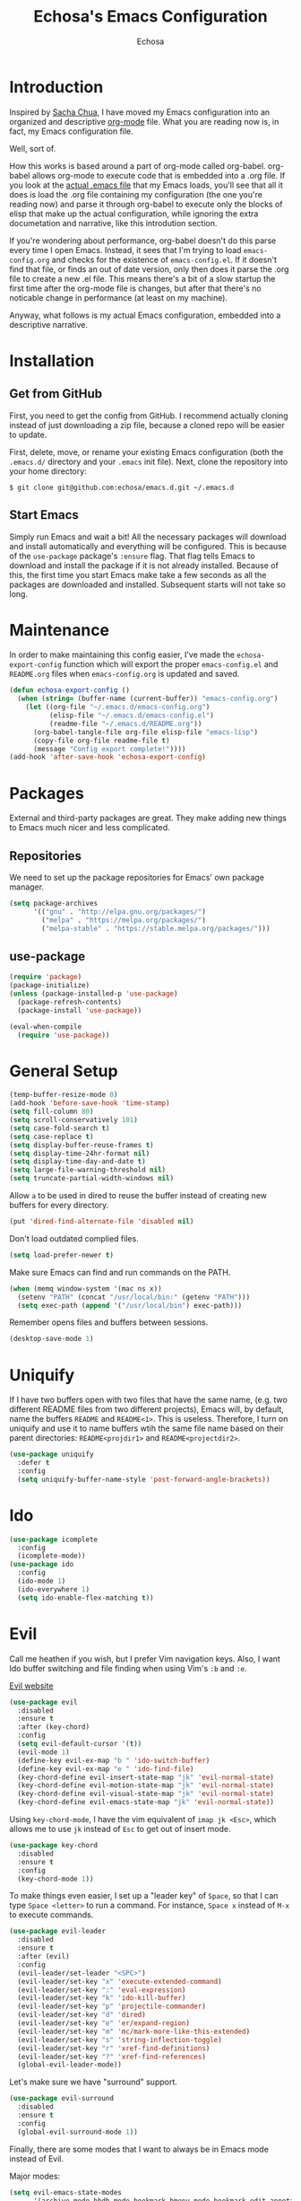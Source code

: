 #+TITLE: Echosa's Emacs Configuration
#+AUTHOR: Echosa
#+OPTIONS: toc:4 h:4
* Introduction
  Inspired by [[http://sachachua.com/blog/2012/06/literate-programming-emacs-configuration-file/][Sacha Chua]], I have moved my Emacs configuration into an
  organized and descriptive [[http://orgmode.org][org-mode]] file. What you are reading now
  is, in fact, my Emacs configuration file.

  Well, sort of.

  How this works is based around a part of org-mode called
  org-babel. org-babel allows org-mode to execute code that is
  embedded into a .org file. If you look at the [[https://github.com/echosa/emacs.d/blob/master/init.el][actual .emacs file]]
  that my Emacs loads, you'll see that all it does is load the .org
  file containing my configuration (the one you're reading now) and
  parse it through org-babel to execute only the blocks of elisp that
  make up the actual configuration, while ignoring the extra
  documetation and narrative, like this introdution section.

  If you're wondering about performance, org-babel doesn't do this
  parse every time I open Emacs. Instead, it sees that I'm trying to
  load ~emacs-config.org~ and checks for the existence of
  ~emacs-config.el~. If it doesn't find that file, or finds an out of
  date version, only then does it parse the .org file to create a new
  .el file. This means there's a bit of a slow startup the first time
  after the org-mode file is changes, but after that there's no
  noticable change in performance (at least on my machine).

  Anyway, what follows is my actual Emacs configuration, embedded into
  a descriptive narrative.

* Installation
** Get from GitHub
   First, you need to get the config from GitHub. I recommend actually cloning
   instead of just downloading a zip file, because a cloned repo will be
   easier to update.

   First, delete, move, or rename your existing Emacs configuration
   (both the ~.emacs.d/~ directory and your ~.emacs~ init file). Next,
   clone the repository into your home directory:

   ~$ git clone git@github.com:echosa/emacs.d.git ~/.emacs.d~

** Start Emacs
   Simply run Emacs and wait a bit! All the necessary packages will
   download and install automatically and everything will be
   configured. This is because of the ~use-package~ package's ~:ensure~
   flag. That flag tells Emacs to download and install the package if
   it is not already installed. Because of this, the first time you
   start Emacs make take a few seconds as all the packages are
   downloaded and installed. Subsequent starts will not take so long.

* Maintenance
  In order to make maintaining this config easier, I've made the
  ~echosa-export-config~ function which will export the proper
  ~emacs-config.el~ and ~README.org~ files when ~emacs-config.org~ is
  updated and saved.
#+BEGIN_SRC emacs-lisp
  (defun echosa-export-config ()
    (when (string= (buffer-name (current-buffer)) "emacs-config.org")
      (let ((org-file "~/.emacs.d/emacs-config.org")
            (elisp-file "~/.emacs.d/emacs-config.el")
            (readme-file "~/.emacs.d/README.org"))
        (org-babel-tangle-file org-file elisp-file "emacs-lisp")
        (copy-file org-file readme-file t)
        (message "Config export complete!"))))
  (add-hook 'after-save-hook 'echosa-export-config)
#+END_SRC
* Packages
  External and third-party packages are great. They make adding new things to
  Emacs much nicer and less complicated.

** Repositories
   We need to set up the package repositories for Emacs' own package manager.
#+BEGIN_SRC emacs-lisp
  (setq package-archives
        '(("gnu" . "http://elpa.gnu.org/packages/")
          ("melpa" . "https://melpa.org/packages/")
          ("melpa-stable" . "https://stable.melpa.org/packages/")))
#+END_SRC

** use-package
#+BEGIN_SRC emacs-lisp
  (require 'package)
  (package-initialize)
  (unless (package-installed-p 'use-package)
    (package-refresh-contents)
    (package-install 'use-package))

  (eval-when-compile
    (require 'use-package))
#+END_SRC

* General Setup
#+BEGIN_SRC emacs-lisp
  (temp-buffer-resize-mode 0)
  (add-hook 'before-save-hook 'time-stamp)
  (setq fill-column 80)
  (setq scroll-conservatively 101)
  (setq case-fold-search t)
  (setq case-replace t)
  (setq display-buffer-reuse-frames t)
  (setq display-time-24hr-format nil)
  (setq display-time-day-and-date t)
  (setq large-file-warning-threshold nil)
  (setq truncate-partial-width-windows nil)
#+END_SRC
  Allow ~a~ to be used in dired to reuse the buffer instead of creating new buffers for every
  directory.
#+BEGIN_SRC emacs-lisp
  (put 'dired-find-alternate-file 'disabled nil)
#+END_SRC
  Don't load outdated complied files.
#+BEGIN_SRC emacs-lisp
  (setq load-prefer-newer t)
#+END_SRC
  Make sure Emacs can find and run commands on the PATH.
#+BEGIN_SRC emacs-lisp
  (when (memq window-system '(mac ns x))
    (setenv "PATH" (concat "/usr/local/bin:" (getenv "PATH")))
    (setq exec-path (append '("/usr/local/bin") exec-path)))
#+END_SRC
  Remember opens files and buffers between sessions.
#+BEGIN_SRC emacs-lisp
  (desktop-save-mode 1)
#+END_SRC
* Uniquify
  If I have two buffers open with two files that have the same name, (e.g. two
  different README files from two different projects), Emacs will, by default,
  name the buffers ~README~ and ~README<1>~. This is useless. Therefore, I turn on
  uniquify and use it to name buffers wtih the same file name based on their
  parent directories: ~README<projdir1>~ and ~README<projectdir2>~.
#+BEGIN_SRC emacs-lisp
  (use-package uniquify
    :defer t
    :config
    (setq uniquify-buffer-name-style 'post-forward-angle-brackets))
#+END_SRC
* Ido
#+BEGIN_SRC emacs-lisp
  (use-package icomplete
    :config
    (icomplete-mode))
  (use-package ido
    :config
    (ido-mode 1)
    (ido-everywhere 1)
    (setq ido-enable-flex-matching t))
#+END_SRC

* Evil
  Call me heathen if you wish, but I prefer Vim navigation keys. Also,
  I want Ido buffer switching and file finding when using Vim's ~:b~ and ~:e~.

  [[https://gitorious.org/evil/pages/Home][Evil website]]
#+BEGIN_SRC emacs-lisp
  (use-package evil
    :disabled
    :ensure t
    :after (key-chord)
    :config
    (setq evil-default-cursor '(t))
    (evil-mode 1)
    (define-key evil-ex-map "b " 'ido-switch-buffer)
    (define-key evil-ex-map "e " 'ido-find-file)
    (key-chord-define evil-insert-state-map "jk" 'evil-normal-state)
    (key-chord-define evil-motion-state-map "jk" 'evil-normal-state)
    (key-chord-define evil-visual-state-map "jk" 'evil-normal-state)
    (key-chord-define evil-emacs-state-map "jk" 'evil-normal-state))
#+END_SRC
  Using ~key-chord-mode~, I have the vim equivalent of ~imap jk <Esc>~, which
  allows me to use ~jk~ instead of ~Esc~ to get out of insert mode.
#+BEGIN_SRC emacs-lisp
  (use-package key-chord
    :disabled
    :ensure t
    :config
    (key-chord-mode 1))
#+END_SRC
  To make things even easier, I set up a "leader key" of ~Space~, so that I can
  type ~Space <letter>~ to run a command. For instance, ~Space x~ instead of
  ~M-x~ to execute commands.
#+BEGIN_SRC emacs-lisp
  (use-package evil-leader
    :disabled
    :ensure t
    :after (evil)
    :config
    (evil-leader/set-leader "<SPC>")
    (evil-leader/set-key "x" 'execute-extended-command)
    (evil-leader/set-key ":" 'eval-expression)
    (evil-leader/set-key "k" 'ido-kill-buffer)
    (evil-leader/set-key "p" 'projectile-commander)
    (evil-leader/set-key "d" 'dired)
    (evil-leader/set-key "e" 'er/expand-region)
    (evil-leader/set-key "m" 'mc/mark-more-like-this-extended)
    (evil-leader/set-key "s" 'string-inflection-toggle)
    (evil-leader/set-key "r" 'xref-find-definitions)
    (evil-leader/set-key "?" 'xref-find-references)
    (global-evil-leader-mode))
#+END_SRC
  Let's make sure we have "surround" support.
#+BEGIN_SRC emacs-lisp
  (use-package evil-surround
    :disabled
    :ensure t
    :config
    (global-evil-surround-mode 1))
#+END_SRC
  Finally, there are some modes that I want to always be in Emacs mode instead
  of Evil.

  Major modes:
#+BEGIN_SRC emacs-lisp
  (setq evil-emacs-state-modes
        '(archive-mode bbdb-mode bookmark-bmenu-mode bookmark-edit-annotation-mode browse-kill-ring-mode bzr-annotate-mode calc-mode cfw:calendar-mode completion-list-mode Custom-mode debugger-mode delicious-search-mode desktop-menu-blist-mode desktop-menu-mode doc-view-mode dvc-bookmarks-mode dvc-diff-mode dvc-info-buffer-mode dvc-log-buffer-mode dvc-revlist-mode dvc-revlog-mode dvc-status-mode dvc-tips-mode ediff-mode ediff-meta-mode efs-mode Electric-buffer-menu-mode emms-browser-mode emms-mark-mode emms-metaplaylist-mode emms-playlist-mode etags-select-mode fj-mode gc-issues-mode gdb-breakpoints-mode gdb-disassembly-mode gdb-frames-mode gdb-locals-mode gdb-memory-mode gdb-registers-mode gdb-threads-mode gist-list-mode git-rebase-mode gnus-article-mode gnus-browse-mode gnus-group-mode gnus-server-mode gnus-summary-mode google-maps-static-mode ibuffer-mode jde-javadoc-checker-report-mode magit-popup-mode magit-popup-sequence-mode magit-commit-mode magit-revision-mode magit-diff-mode magit-key-mode magit-log-mode magit-mode magit-reflog-mode magit-show-branches-mode magit-branch-manager-mode magit-stash-mode magit-status-mode magit-wazzup-mode magit-refs-mode mh-folder-mode monky-mode mu4e-main-mode mu4e-headers-mode mu4e-view-mode notmuch-hello-mode notmuch-search-mode notmuch-show-mode occur-mode org-agenda-mode package-menu-mode proced-mode rcirc-mode rebase-mode recentf-dialog-mode reftex-select-bib-mode reftex-select-label-mode reftex-toc-mode sldb-mode slime-inspector-mode slime-thread-control-mode slime-xref-mode sr-buttons-mode sr-mode sr-tree-mode sr-virtual-mode tar-mode tetris-mode tla-annotate-mode tla-archive-list-mode tla-bconfig-mode tla-bookmarks-mode tla-branch-list-mode tla-browse-mode tla-category-list-mode tla-changelog-mode tla-follow-symlinks-mode tla-inventory-file-mode tla-inventory-mode tla-lint-mode tla-logs-mode tla-revision-list-mode tla-revlog-mode tla-tree-lint-mode tla-version-list-mode twittering-mode urlview-mode vc-annotate-mode vc-dir-mode vc-git-log-view-mode vc-svn-log-view-mode vm-mode vm-summary-mode w3m-mode wab-compilation-mode xgit-annotate-mode xgit-changelog-mode xgit-diff-mode xgit-revlog-mode xhg-annotate-mode xhg-log-mode xhg-mode xhg-mq-mode xhg-mq-sub-mode xhg-status-extra-mode cider-repl-mode emacsagist-mode elfeed-show-mode elfeed-search-mode notmuch-tree term-mode xref--xref-buffer-mode))
#+END_SRC
* Winner-mode
  Winner-mode makes it really easy to handle window changes in
  Emacs. =C-c left-arrow= goes back to the previous window
  configuration (undo), and =C-c right-arrow= goes forward
  (redo). This is especially helpful for when a popop window ruins
  your layout. Simply =C-c left-arrow= to get back to where you were.
#+BEGIN_SRC emacs-lisp
  (use-package winner
    :defer 5
    :config
    (winner-mode 1))
#+END_SRC

* pbcopy
  Clipboard sharing. Copy in Emacs, paste in OS X, and vice versa.

  [[https://github.com/jkp/pbcopy.el][pbcopy source]]
#+BEGIN_SRC emacs-lisp
  (use-package pbcopy
    :ensure t
    :defer t
    :config
    (turn-on-pbcopy))
#+END_SRC

* Minibuffer
  This little snippet adds eldoc support to the minibuffer. Requires Emacs 24.4.
  [[http://endlessparentheses.com/sweet-new-features-in-24-4.html][Found on EndlessParenthesis.com.]]
#+BEGIN_SRC emacs-lisp
  (add-hook 'eval-expression-minibuffer-setup-hook #'eldoc-mode)
#+END_SRC

* Programming
** General
   Indent with 4 spaces, not a tabstop.
#+BEGIN_SRC emacs-lisp
  (setq-default c-basic-offset 4)
  (setq-default tab-width 4)
  (setq-default indent-tabs-mode nil)
#+END_SRC
** Git
   Magit is awesome.

#+BEGIN_SRC emacs-lisp
  (use-package magit
    :ensure t)
#+END_SRC

   Show changes in the gutter/fringe.
#+BEGIN_SRC emacs-lisp
    (use-package git-gutter-fringe
      :ensure t
      :if window-system
      :config
      (global-git-gutter-mode))

    (use-package git-gutter
      :ensure t
      :if (not window-system)
      :config
      (global-git-gutter-mode 1))
#+END_SRC
** Projectile
  Projectile is, quite simply and objectively, the shit. There's no other way to
  put it.

  [[https://github.com/bbatsov/projectile][Projectile on Github]]
#+BEGIN_SRC emacs-lisp
  (use-package projectile
    :ensure t
    :defer 5
    :config
    (projectile-global-mode))
#+END_SRC
** Completion
  Who doesn't like a little auto-completion?
#+BEGIN_SRC emacs-lisp
  (use-package company
    :ensure t
    :bind (("C-<tab>" . company-complete))
    :config
    (global-company-mode))
#+END_SRC
** Search
  The Silver Searcher (ag) is awesome.
#+BEGIN_SRC emacs-lisp
  (use-package ag
    :ensure t)
#+END_SRC
** Paredit
  If you write any form of Lisp and don't use paredit, change that.

  [[http://mumble.net/~campbell/emacs/paredit.el][Paredit website]]

  [[http://emacsrocks.com/e14.html][Emacs Rocks episode on paredit]]
#+BEGIN_SRC emacs-lisp
  (use-package paredit
    :ensure t
    :defer t
    :hook ((emacs-lisp-mode clojure-mode) . paredit-mode))
#+END_SRC
** PHP
#+BEGIN_SRC emacs-lisp
  (use-package php-mode
    :ensure t
    :config
    (add-hook 'php-mode-hook 'flymake-mode)
    (add-hook 'php-mode-hook 'php-enable-symfony2-coding-style))

  (use-package company-php
    :ensure t)

  (use-package ac-php
    :ensure t
    :after (php-mode company-php)
    :init
    (bind-key "C-c ]" 'ac-php-find-symbol-at-point php-mode-map)
    (bind-key "C-c [" 'ac-php-location-stack-back php-mode-map)
    :config
    (add-hook 'php-mode-hook
              '(lambda ()
                 (require 'company-php)
                 (company-mode t)
                 (ac-php-core-eldoc-setup)
                 (make-local-variable 'company-backends)
                 (add-to-list 'company-backends 'company-ac-php-backend))))

  (use-package php-cs-fixer
    :ensure t
    :config
    (require 'cl)
    (add-hook 'before-save-hook 'php-cs-fixer-before-save))


  (use-package geben
    :ensure t
    :defer t)
#+END_SRC
** JavaScript
  The built-in JS support in Emacs is lacking.
#+BEGIN_SRC emacs-lisp
  (use-package js2-mode
    :ensure t
    :defer t
    :mode "\\.js\\'")

  (use-package json-mode
    :ensure t
    :defer t
    :mode "\\.json\\'")
#+END_SRC
** Web
#+BEGIN_SRC emacs-lisp
  (use-package web-mode
    :ensure t
    :mode (("\\.html\\'" . web-mode)
          ("\\.twig\\'" . web-mode)))
#+END_SRC
** YAML
#+BEGIN_SRC emacs-lisp
  (use-package yaml-mode
    :ensure t
    :mode "\\.ya?ml\\'")
#+END_SRC
** Clojure
#+BEGIN_SRC emacs-lisp
  (use-package cider
    :ensure t)
#+END_SRC
* Org-mode
#+BEGIN_SRC emacs-lisp
  (defun my-org-mode-hook ()
    (auto-fill-mode))
  (add-hook 'org-mode-hook 'my-org-mode-hook)
#+END_SRC
* Music
  [[https://www.gnu.org/software/emms/][EMMS]]
#+BEGIN_SRC emacs-lisp
    (use-package emms
      :ensure t
      :defer t
      :config
      (require 'emms-setup)
      (emms-standard)
      (emms-default-players)
      (define-emms-simple-player mplayer-no-video '(file url)
        (concat "\\`\\(http[s]?\\|mms\\)://\\|"
                (apply #'emms-player-simple-regexp
                       emms-player-base-format-list))
        "mplayer" "-slave" "-quiet" "-really-quiet" "-vo" "null")
      (define-emms-simple-player mplayer-playlist-no-video '(streamlist)
        "\\`http[s]?://"
        "mplayer" "-slave" "-quiet" "-really-quiet" "-playlist" "-vo" "null"))
#+END_SRC
* Miscellaneous Functions
#+BEGIN_SRC emacs-lisp
  ;; http://www.emacswiki.org/emacs/ToggleWindowSplit
  (defun toggle-window-split ()
    (interactive)
    (if (= (count-windows) 2)
        (let* ((this-win-buffer (window-buffer))
               (next-win-buffer (window-buffer (next-window)))
               (this-win-edges (window-edges (selected-window)))
               (next-win-edges (window-edges (next-window)))
               (this-win-2nd (not (and (<= (car this-win-edges)
                                           (car next-win-edges))
                                       (<= (cadr this-win-edges)
                                           (cadr next-win-edges)))))
               (splitter
                (if (= (car this-win-edges)
                       (car (window-edges (next-window))))
                    'split-window-horizontally
                  'split-window-vertically)))
          (delete-other-windows)
          (let ((first-win (selected-window)))
            (funcall splitter)
            (if this-win-2nd (other-window 1))
            (set-window-buffer (selected-window) this-win-buffer)
            (set-window-buffer (next-window) next-win-buffer)
            (select-window first-win)
            (if this-win-2nd (other-window 1))))))
  (define-key ctl-x-4-map "t" 'toggle-window-split)
#+END_SRC
* Regular Expressions
#+BEGIN_SRC emacs-lisp
  (defun reb-query-replace-this-regxp (replace)
    "Uses the regexp built with re-builder to query the target buffer.
  This function must be run from within the re-builder buffer, not the target
  buffer.

  Argument REPLACE String used to replace the matched strings in the buffer.
   Subexpression references can be used (\1, \2, etc)."
    (interactive "sReplace with: ")
    (if (eq major-mode 'reb-mode)
        (let ((reg (reb-read-regexp)))
          (select-window reb-target-window)
          (save-excursion
            (beginning-of-buffer)
            (query-replace-regexp reg replace)))
      (message "Not in a re-builder buffer!")))
  (setq reb-mode-hook
        '((lambda nil
            (define-key reb-mode-map "\245" 'reb-query-replace-this-regxp))))
#+END_SRC

* Theme
  I set my theme through ~M-x customize~ so it doesn't need to be
  here. That way, it doesn't require changes to this init file. Themes
  truly are a customized thing, so hard-coding it here doesn't make sense.
* Backup and Auto Save
#+BEGIN_SRC emacs-lisp
  (setq auto-save-file-name-transforms '((".*" "~/.emacs.d/.tmp/" nil)))
  (setq auto-save-list-file-prefix "~/.emacs.d/.tmp/.saves-")
  (setq backup-directory-alist '(("" . "~/.emacs.d/.tmp")))
#+END_SRC
* Prettyify Emacs
** Things I don't want to see
*** Scroll bars
#+BEGIN_SRC emacs-lisp
  (when (fboundp 'toggle-scroll-bar) (toggle-scroll-bar nil))
#+END_SRC
*** Tool bar
#+BEGIN_SRC emacs-lisp
  (tool-bar-mode -1)
#+END_SRC
*** Menu bar
#+BEGIN_SRC emacs-lisp
  (menu-bar-mode -1)
#+END_SRC
*** Splash screen
    It's unnecessary, really.
#+BEGIN_SRC emacs-lisp
  (setq inhibit-startup-screen t)
#+END_SRC
** Things I do want to see
*** Highlight current region/selection
#+BEGIN_SRC emacs-lisp
  (transient-mark-mode t)
#+END_SRC
*** Syntax highlighting
#+BEGIN_SRC emacs-lisp
  (global-font-lock-mode t)
#+END_SRC
*** Column number
#+BEGIN_SRC emacs-lisp
  (column-number-mode t)
#+END_SRC
*** Show matching parenthesis
#+BEGIN_SRC emacs-lisp
  (show-paren-mode t)
#+END_SRC
*** Blinking cursor
#+BEGIN_SRC emacs-lisp
  (setq blink-cursor-mode t)
#+END_SRC
*** Show empty lines
#+BEGIN_SRC emacs-lisp
  (setq indicate-empty-lines t)
#+END_SRC
*** Highlight the current light
#+BEGIN_SRC emacs-lisp
  (global-hl-line-mode 1)
#+END_SRC
*** Line Numbers
  I like line numbers. They help quite a bit with moving around.
#+BEGIN_SRC emacs-lisp
  (global-display-line-numbers-mode)
#+END_SRC
*** Visible Bell
  I don't want to hear a blip everytime I do something wrong, so I'm
  turning on the visible bell.
#+BEGIN_SRC emacs-lisp
  (setq visible-bell t)
#+END_SRC
* Customizations
Any customizations that are machine specific or do not belong in git
can go in ~custom.el~. This file is ignored from git, and is where all
customizations form ~M-x customize~ are saved.
#+BEGIN_SRC emacs-lisp
  (setq custom-file "~/.emacs.d/custom.el")
  (load custom-file 'noerror)
#+END_SRC
